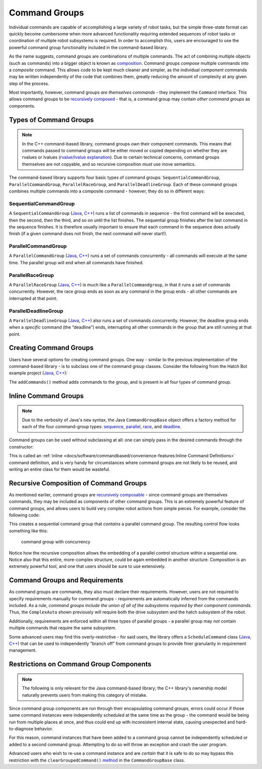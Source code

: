 Command Groups
==============

Individual commands are capable of accomplishing a large variety of robot tasks, but the simple three-state format can quickly become cumbersome when more advanced functionality requiring extended sequences of robot tasks or coordination of multiple robot subsystems is required. In order to accomplish this, users are encouraged to use the powerful command group functionality included in the command-based library.

As the name suggests, command groups are combinations of multiple commands. The act of combining multiple objects (such as commands) into a bigger object is known as `composition <https://en.wikipedia.org/wiki/Object_composition>`__. Command groups *compose* multiple commands into a *composite* command. This allows code to be kept much cleaner and simpler, as the individual *component* commands may be written independently of the code that combines them, greatly reducing the amount of complexity at any given step of the process.

Most importantly, however, command groups *are themselves commands* - they implement the ``Command`` interface. This allows command groups to be `recursively composed <https://en.wikipedia.org/wiki/Object_composition#Recursive_composition>`__ - that is, a command group may contain *other command groups* as components.

Types of Command Groups
-----------------------

.. note:: In the C++ command-based library, command groups *own* their component commands.  This means that commands passed to command groups will be either moved or copied depending on whether they are rvalues or lvalues (`rvalue/lvalue explanation <http://thbecker.net/articles/rvalue_references/section_01.html>`__).  Due to certain technical concerns, command groups themselves are not copyable, and so recursive composition *must* use move semantics.

The command-based library supports four basic types of command groups: ``SequentialCommandGroup``, ``ParallelCommandGroup``, ``ParallelRaceGroup``, and ``ParallelDeadlineGroup``. Each of these command groups combines multiple commands into a composite command - however, they do so in different ways:

SequentialCommandGroup
^^^^^^^^^^^^^^^^^^^^^^

A ``SequentialCommandGroup`` (`Java <https://first.wpi.edu/FRC/roborio/development/docs/java/edu/wpi/first/wpilibj2/command/SequentialCommandGroup.html>`__, `C++ <https://first.wpi.edu/FRC/roborio/development/docs/cpp/classfrc2_1_1SequentialCommandGroup.html>`__) runs a list of commands in sequence - the first command will be executed, then the second, then the third, and so on until the list finishes. The sequential group finishes after the last command in the sequence finishes. It is therefore usually important to ensure that each command in the sequence does actually finish (if a given command does not finish, the next command will never start!).

ParallelCommandGroup
^^^^^^^^^^^^^^^^^^^^

A ``ParallelCommandGroup`` (`Java <https://first.wpi.edu/FRC/roborio/development/docs/java/edu/wpi/first/wpilibj2/command/ParallelCommandGroup.html>`__, `C++ <https://first.wpi.edu/FRC/roborio/development/docs/cpp/classfrc2_1_1ParallelCommandGroup.html>`__) runs a set of commands concurrently - all commands will execute at the same time. The parallel group will end when all commands have finished.

ParallelRaceGroup
^^^^^^^^^^^^^^^^^

A ``ParallelRaceGroup`` (`Java <https://first.wpi.edu/FRC/roborio/development/docs/java/edu/wpi/first/wpilibj2/command/ParallelRaceGroup.html>`__, `C++ <https://first.wpi.edu/FRC/roborio/development/docs/cpp/classfrc2_1_1ParallelRaceGroup.html>`__) is much like a ``ParallelCommandgroup``, in that it runs a set of commands concurrently. However, the race group ends as soon as any command in the group ends - all other commands are interrupted at that point.

ParallelDeadlineGroup
^^^^^^^^^^^^^^^^^^^^^

A ``ParallelDeadlineGroup`` (`Java <https://first.wpi.edu/FRC/roborio/development/docs/java/edu/wpi/first/wpilibj2/command/ParallelDeadlineGroup.html>`__, `C++ <https://first.wpi.edu/FRC/roborio/development/docs/cpp/classfrc2_1_1ParallelDeadlineGroup.html>`__) also runs a set of commands concurrently. However, the deadline group ends when a *specific* command (the “deadline”) ends, interrupting all other commands in the group that are still running at that point.

Creating Command Groups
-----------------------

Users have several options for creating command groups. One way - similar to the previous implementation of the command-based library - is to subclass one of the command group classes. Consider the following from the Hatch Bot example project (`Java <https://github.com/wpilibsuite/allwpilib/tree/master/wpilibjExamples/src/main/java/edu/wpi/first/wpilibj/examples/hatchbottraditional>`__, `C++ <https://github.com/wpilibsuite/allwpilib/tree/master/wpilibcExamples/src/main/cpp/examples/HatchbotTraditional>`__):

.. tabs::

  .. group-tab:: Java

    .. remoteliteralinclude:: https://github.com/wpilibsuite/allwpilib/raw/master/wpilibjExamples/src/main/java/edu/wpi/first/wpilibj/examples/hatchbottraditional/commands/ComplexAuto.java
      :language: java
      :lines: 8-
      :linenos:
      :lineno-start: 8

  .. group-tab:: C++ (Header)

    .. remoteliteralinclude:: https://github.com/wpilibsuite/allwpilib/raw/master/wpilibcExamples/src/main/cpp/examples/HatchbotTraditional/include/commands/ComplexAuto.h
      :language: c++
      :lines: 8-
      :linenos:
      :lineno-start: 8

  .. group-tab:: C++ (Source)

    .. remoteliteralinclude:: https://github.com/wpilibsuite/allwpilib/raw/master/wpilibcExamples/src/main/cpp/examples/HatchbotTraditional/cpp/commands/ComplexAuto.cpp
      :language: c++
      :lines: 8-
      :linenos:
      :lineno-start: 8

The ``addCommands()`` method adds commands to the group, and is present in all four types of command group.

Inline Command Groups
---------------------

.. note:: Due to the verbosity of Java's ``new`` syntax, the Java ``CommandGroupBase`` object offers a factory method for each of the four command-group types: `sequence <https://first.wpi.edu/FRC/roborio/development/docs/java/edu/wpi/first/wpilibj2/command/CommandGroupBase.html#sequence(edu.wpi.first.wpilibj2.command.Command...)>`__, `parallel <https://first.wpi.edu/FRC/roborio/development/docs/java/edu/wpi/first/wpilibj2/command/CommandGroupBase.html#parallel(edu.wpi.first.wpilibj2.command.Command...)>`__, `race <https://first.wpi.edu/FRC/roborio/development/docs/java/edu/wpi/first/wpilibj2/command/CommandGroupBase.html#race(edu.wpi.first.wpilibj2.command.Command...)>`__, and `deadline <https://first.wpi.edu/FRC/roborio/development/docs/java/edu/wpi/first/wpilibj2/command/CommandGroupBase.html#deadline(edu.wpi.first.wpilibj2.command.Command,edu.wpi.first.wpilibj2.command.Command...)>`__.

Command groups can be used without subclassing at all: one can simply pass in the desired commands through the constructor:

.. tabs::

   .. code-group-tab:: java

      new SequentialCommandGroup(new FooCommand(), new BarCommand());

   .. code-group-tab:: c++

      frc2::SequentialCommandGroup{FooCommand(), BarCommand()};

This is called an :ref:`inline <docs/software/commandbased/convenience-features:Inline Command Definitions>` command definition, and is very handy for circumstances where command groups are not likely to be reused, and writing an entire class for them would be wasteful.

Recursive Composition of Command Groups
---------------------------------------

As mentioned earlier, command groups are `recursively composable <https://en.wikipedia.org/wiki/Object_composition#Recursive_composition>`__ - since command groups are themselves commands, they may be included as components of other command groups. This is an extremely powerful feature of command groups, and allows users to build very complex robot actions from simple pieces. For example, consider the following code:

.. tabs::

   .. code-group-tab:: java

      new SequentialCommandGroup(
         new DriveToGoal(m_drive),
         new ParallelCommandGroup(
            new RaiseElevator(m_elevator),
            new SetWristPosition(m_wrist)),
         new ScoreTube(m_wrist));

   .. code-group-tab:: c++

      frc2::SequentialCommandGroup{
         DriveToGoal(&m_drive),
         frc2::ParallelCommandGroup{
            RaiseElevator(&m_elevator),
            SetWristPosition(&m_wrist)},
         ScoreTube(&m_wrist)};

This creates a sequential command group that *contains* a parallel command group. The resulting control flow looks something like this:

.. figure:: images/commandgroupchart.png
   :alt: command group with concurrency

   command group with concurrency

Notice how the recursive composition allows the embedding of a parallel control structure within a sequential one. Notice also that this entire, more-complex structure, could be again embedded in another structure. Composition is an extremely powerful tool, and one that users should be sure to use extensively.

Command Groups and Requirements
-------------------------------

As command groups are commands, they also must declare their requirements. However, users are not required to specify requirements manually for command groups - requirements are automatically inferred from the commands included. As a rule, *command groups include the union of all of the subsystems required by their component commands.* Thus, the ``ComplexAuto`` shown previously will require both the drive subsystem and the hatch subsystem of the robot.

Additionally, requirements are enforced within all three types of parallel groups - a parallel group may *not* contain multiple commands that require the same subsystem.

Some advanced users may find this overly-restrictive - for said users, the library offers a ``ScheduleCommand`` class (`Java <https://first.wpi.edu/FRC/roborio/development/docs/java/edu/wpi/first/wpilibj2/command/ScheduleCommand.html>`__, `C++ <https://first.wpi.edu/FRC/roborio/development/docs/cpp/classfrc2_1_1ScheduleCommand.html>`__) that can be used to independently “branch off” from command groups to provide finer granularity in requirement management.

Restrictions on Command Group Components
----------------------------------------

.. note:: The following is only relevant for the Java command-based library; the C++ library's ownership model naturally prevents users from making this category of mistake.

Since command group components are run through their encapsulating command groups, errors could occur if those same command instances were independently scheduled at the same time as the group - the command would be being run from multiple places at once, and thus could end up with inconsistent internal state, causing unexpected and hard-to-diagnose behavior.

For this reason, command instances that have been added to a command group cannot be independently scheduled or added to a second command group. Attempting to do so will throw an exception and crash the user program.

Advanced users who wish to re-use a command instance and are *certain* that it is safe to do so may bypass this restriction with the ``clearGroupedCommand()`` `method <https://first.wpi.edu/FRC/roborio/development/docs/java/edu/wpi/first/wpilibj2/command/CommandGroupBase.html#clearGroupedCommand(edu.wpi.first.wpilibj2.command.Command)>`__ in the ``CommandGroupBase`` class.
